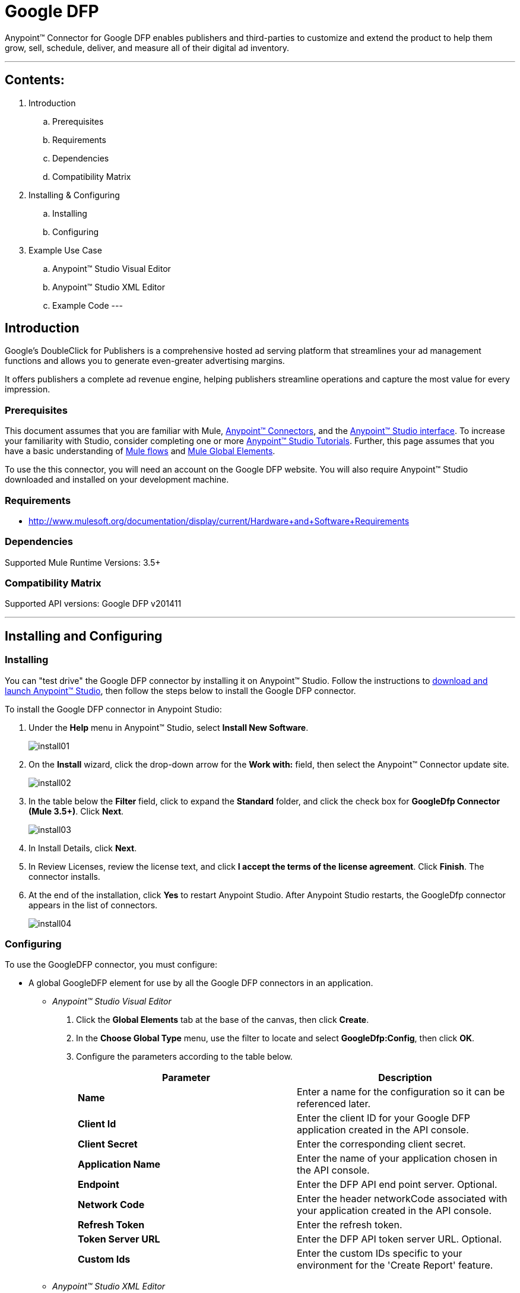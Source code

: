 = Google DFP

Anypoint™ Connector for Google DFP enables publishers and third-parties to customize and extend the product to help them grow, sell, schedule, deliver, and measure all of their digital ad inventory.

---

== Contents:

. Introduction
.. Prerequisites
.. Requirements
.. Dependencies
.. Compatibility Matrix

. Installing & Configuring
.. Installing
.. Configuring

. Example Use Case
.. Anypoint™ Studio Visual Editor 
.. Anypoint™ Studio XML Editor
.. Example Code
---

== Introduction 

Google's DoubleClick for Publishers is a comprehensive hosted ad serving platform that streamlines your ad management functions and allows you to generate even-greater advertising margins.

It offers publishers a complete ad revenue engine, helping publishers streamline operations and capture the most value for every impression.

=== Prerequisites

This document assumes that you are familiar with Mule, http://www.mulesoft.org/documentation/display/35X/Anypoint+Connectors[Anypoint™ Connectors], and the http://www.mulesoft.org/documentation/display/35X/Anypoint+Studio+Essentials[Anypoint™ Studio interface]. To increase your familiarity with Studio, consider completing one or more http://www.mulesoft.org/documentation/display/35X/Basic+Studio+Tutorial[Anypoint™ Studio Tutorials]. Further, this page assumes that you have a basic understanding of http://www.mulesoft.org/documentation/display/35X/Mule+Concepts[Mule flows] and http://www.mulesoft.org/documentation/display/35X/Global+Elements[Mule Global Elements]. 

To use the this connector, you will need an account on the Google DFP website. You will also require Anypoint™ Studio downloaded and installed on your development machine.

=== Requirements

* http://www.mulesoft.org/documentation/display/current/Hardware+and+Software+Requirements

=== Dependencies

Supported Mule Runtime Versions: 3.5+

=== Compatibility Matrix

Supported API versions: Google DFP v201411

---

== Installing and Configuring 

=== Installing

You can "test drive" the Google DFP connector by installing it on Anypoint™ Studio. Follow the instructions to http://www.mulesoft.org/documentation/display/35X/Download+and+Launch+Anypoint+Studio[download and launch Anypoint™ Studio], then follow the steps below to install the Google DFP connector.

To install the Google DFP connector in Anypoint Studio:

. Under the *Help* menu in Anypoint™ Studio, select *Install New Software*.	
+ 
image::images/install01.png[]
. On the *Install* wizard, click the drop-down arrow for the *Work with:* field, then select the Anypoint™ Connector update site.
+
image::images/install02.png[]
. In the table below the *Filter* field, click to expand the *Standard* folder, and click the check box for *GoogleDfp Connector (Mule 3.5+)*. Click *Next*.
+
image::images/install03.png[]
. In Install Details, click *Next*.
. In Review Licenses, review the license text, and click *I accept the terms of the license agreement*. Click *Finish*. The connector installs.
. At the end of the installation, click *Yes* to restart Anypoint Studio. After Anypoint Studio restarts, the GoogleDfp connector appears in the list of connectors. 
+
image::images/install04.png[]

=== Configuring

To use the GoogleDFP connector, you must configure:

* A global GoogleDFP element for use by all the Google DFP connectors in an application.
- _Anypoint™ Studio Visual Editor_
. Click the *Global Elements* tab at the base of the canvas, then click *Create*.
. In the *Choose Global Type* menu, use the filter to locate and select *GoogleDfp:Config*, then click *OK*.
. Configure the parameters according to the table below.
+		
|===
|Parameter 				|Description

|*Name*					|Enter a name for the configuration so it can be referenced later.
|*Client Id*			|Enter the client ID for your Google DFP application created in the API console. 
|*Client Secret*		|Enter the corresponding client secret.
|*Application Name* 	|Enter the name of your application chosen in the API console.
|*Endpoint*				|Enter the DFP API end point server. Optional.
|*Network Code*			|Enter the header networkCode associated with your application created in the API console.
|*Refresh Token* 		|Enter the refresh token.
|*Token Server URL* 	|Enter the DFP API token server URL. Optional.
|*Custom Ids*		 	|Enter the custom IDs specific to your environment for the 'Create Report' feature.
|===
+
- _Anypoint™ Studio XML Editor_
+	
Create a global GoogleDFP configuration outside and above your flows, using the following global configuration code. Ensure that you include the GoogleDFP namespaces in your configuration file.
+
[source,xml]
----
<mule xmlns:google-dfp="http://www.mulesoft.org/schema/mule/google-dfp"
	xmlns="http://www.mulesoft.org/schema/mule/core"
	xmlns:util="http://www.springframework.org/schema/util" 
	xmlns:spring="http://www.springframework.org/schema/beans" version="EE-3.6.1"
	xmlns:xsi="http://www.w3.org/2001/XMLSchema-instance"
	xsi:schemaLocation="
		http://www.mulesoft.org/schema/mule/core 
		http://www.mulesoft.org/schema/mule/core/current/mule.xsd
		http://www.mulesoft.org/schema/mule/google-dfp 
		http://www.mulesoft.org/schema/mule/google-dfp/current/mule-google-dfp.xsd
		http://www.springframework.org/schema/beans 
		http://www.springframework.org/schema/beans/spring-beans-current.xsd
		http://www.springframework.org/schema/util 
		http://www.springframework.org/schema/util/spring-util.xsd">
 
	<google-dfp:config name="Config Name"
		clientId="client id"
		clientSecret="client secret" applicationName="application name"
		networkCode="network code" refreshToken="network code
		doc:name="GoogleDfp: Config">
		<google-dfp:custom-ids ref="customIds" />
	</google-dfp:config>

	<spring:beans>
		<util:list id="customIds" value-type="java.lang.Long">
			<spring:value>Custom ID</spring:value>
		</util:list>
	</spring:beans>
		
</mule>
----

* Parameters of each GoogleDFP connector instance in the application flows.
- _Anypoint™ Studio Visual Editor_
. Drag the GoogleDFP connector onto the canvas, and double-click it to open the Properties Editor console.
. Configure these parameters for the connector:
+
|===
|Field				|Description

|*Display Name*		|Enter a unique label for the connector in your application.
|*Config Reference*	|Connect to a global element linked to this connector. Global elements encapsulate reusable data about the connection to the target resource or service. Select the global GoogleDFP connector element that you just created.
|*Operation*		|Select the action this component must perform.
|===
+
NOTE: Refer to the list of supported operations and their descriptions in the Read Me document.

- _Anypoint™ Studio XML Editor_
+
Build your application flow, then add a GoogleDFP connector using the operations available.

---

== Example Use Case

Create a new Company in Google DFP using a Mule application. 

=== Anypoint™ Studio  Visual Editor 
image::images/usecase00.png[]
. Drag an *HTTP* Endpoint into a new flow, and configure the http endpoint as follows:
+
image::images/usecase01.png[]
+
|===
|*Field*			|Value

|*Display Name*		|HTTP (or any other name you prefer)
|*Exchange Pattern*	|request-response
|*Host*				|localhost
|*Path*				|createCompany
|*Port*				|8081
|===
. Add a *Java* transformer after HTTP endpoint to create a new Google Company to pass on to the connector. Configure the java transformer as shown below:

+
image::images/usecase02.png[]
+
|===
|Field				|Value

|*Display Name*		|Create Google Company (or any other name you prefer)
|*Class*			|The transformer class. In our example, this is com.ricston.googledemo.transformer.GoogleCompany
|===

.GoogleCompany.java
[source,java]
----
package com.ricston.googledemo.transformer;

import org.mule.api.MuleMessage;
import org.mule.api.transformer.TransformerException;
import org.mule.transformer.AbstractMessageTransformer;

import com.google.api.ads.dfp.axis.v201411.Company;
import com.google.api.ads.dfp.axis.v201411.CompanyType;

public class GoogleCompany extends AbstractMessageTransformer {

	@Override
	public Object transformMessage(MuleMessage message, String outputEncoding)
			throws TransformerException {
		
		Company newCompany = new Company();
		newCompany.setName("Ricston");
		newCompany.setAddress("Mosta, Malta");
		newCompany.setType(CompanyType.AGENCY);
		newCompany.setEmail("googledfp@ricston.com");

		message.setPayload(newCompany);
		
		return message;
	}
}
----

. Drag the *GoogleDFP* connector onto the canvas, then select it to open the properties editor console.
. Click the + sign next to the *Connector Configuration* field to add a new GoogleDFP global element as shown below.
+
image::images/usecase04.png[]
. Configure the global element as follows:
+
|===
|Field				|Value

|*Name*				    |GoogleDfp__Authentication (or any other name you prefer)
|*Client Id*			|<Your client ID>
|*Client Secret*		|<Your client secret>
|*Application Name*		|<Your application name>
|*Endpoint*				|DFP API end point server. Optional.
|*Network Code*			|<Your network code>
|*Refresh Token* 		|<Your refresh token>
|*Token Server URL* 	|DFP API token server URL. Optional.
|*Custom Ids*		 	|Select 'From Message' and write the name of your spring bean
|===
+
image::images/GlobalConfig.png[]
+
. In the properties editor of the GoogleDFP connector, configure the remaining parameters:
+
image::images/usecase05.png[]
+
|===
|Field				|Value

|*Display Name*		|Create GoogleDfp Company (or any other name you prefer)
|*Config Reference*	|GoogleDfp__Authentication (name of the global element you have created)
|*Operation*		|Create Company
|*Reference or expression*		|the payload - #[payload]
|===
. Run the project as a Mule Application (right-click project name, then select *Run As > Mule Application*). 
. From a browser, enter the the address you set on the http connector:
+
*\http://localhost:8081/createCompany*
. Mule conducts the query, and adds the Company record to GoogleDfp.

=== Anypoint™ Studio XML Editor

. Add a *google-dfp:config* element to your project, then configure its attributes according to the table below.
+
[source,xml]
----
<google-dfp:config name="GoogleDfp__Authentication"
	clientId="${google-dfp.clientId}" clientSecret="${google-dfp.clientSecret}"
	refreshToken="${google-dfp.refreshToken}" networkCode="${google-dfp.networkCode}"
	applicationName="${google-dfp.applicationName}" endpoint="${google-dfp.endpoint}"
	tokenServerUrl="${google-dfp.tokenServerUrl}" doc:name="GoogleDfp: Authentication">
	<google-dfp:custom-ids ref="customIds" />
</google-dfp:config>

<spring:beans>
	<util:list id="customIds" value-type="java.lang.Long">
		<spring:value>123</spring:value>
	</util:list>
</spring:beans>
----
+
|===
|Attribute			|Value

|*Name*				    |GoogleDfp__Authentication (or any other name you prefer)
|*Client Id*			|<Your client ID>
|*Client Secret*		|<Your client secret>
|*Application Name*		|<Your application name>
|*Endpoint*				|DFP API end point server. Optional.
|*Network Code*			|<Your network code>
|*Refresh Token* 		|<Your refresh token>
|*Token Server URL* 	|DFP API token server URL. Optional.
|*Custom Ids*		 	|Select 'From Message' and write the name of your spring bean
|*doc:name*				|GoogleDfp
|===
. Create a Mule flow with an HTTP endpoint, configuring the global element and the endpoint as follows:
+
[source,xml]
----  
<http:listener-config name="HTTP_Listener_Configuration"
	host="0.0.0.0" port="8081" doc:name="HTTP Listener Configuration" />

<http:listener config-ref="HTTP_Listener_Configuration"
			path="/createCompany" doc:name="HTTP" allowedMethods="GET" />

----
+
|===
|*Field*			|Value

|*exchange-pattern*	|request-response
|*host*				|0.0.0.0
|*port*				|8081
|*path*				|createCompany
|*doc:name*			|HTTP
|===
. Add a *custom-transformer* element to set the modify the message and set the Google Company you want to add, as message payload in the flow.
+
[source,xml]
----
<custom-transformer class="com.ricston.googledemo.transformer.GoogleCompany"
			doc:name="Create Google Company" />
----

.GoogleCompany.java
[source,java]
----
package com.ricston.googledemo.transformer;

import org.mule.api.MuleMessage;
import org.mule.api.transformer.TransformerException;
import org.mule.transformer.AbstractMessageTransformer;

import com.google.api.ads.dfp.axis.v201411.Company;
import com.google.api.ads.dfp.axis.v201411.CompanyType;

public class GoogleCompany extends AbstractMessageTransformer {

	@Override
	public Object transformMessage(MuleMessage message, String outputEncoding)
			throws TransformerException {
		
		Company newCompany = new Company();
		newCompany.setName("Ricston");
		newCompany.setAddress("Mosta, Malta");
		newCompany.setType(CompanyType.AGENCY);
		newCompany.setEmail("googledfp@ricston.com");

		message.setPayload(newCompany);
		
		return message;
	}
}
----
. Add a *google-dfp:create-company* element to your flow as follows:
+
[source,xml]
----
<google-dfp:create-company config-ref="GoogleDfp__Authentication" doc:name="Create GoogleDfp Company">
    <google-dfp:company ref="#[payload]"/>
</google-dfp:create-company>
----
. Run the project as a Mule Application (right-click project name, then select *Run As > Mule Application*). 
. From a browser, enter the path:
+
*\http://localhost:8081/createCompany*
. Mule conducts the query, and adds the Company record to Google DFP.

=== Code Example

This code example will demonstrate the *async-add-list* together with the *check-async-status*, *get-async-result* and *delete* operations, using a custom record type.

[NOTE]
=============================================================================
Keep in mind that for this example code to work, you must manually configure 
the following values of the global GoogleDFP config to match your Google DFP application created in the API console:

* Client ID
* Client Secret
* Refresh Token
* Application Name
* Network Code
=============================================================================

This is how it will look in the visual editor:

image::images/codeExample00.jpg[]

Let us take a look at the xml code:

[source,xml]
----
<?xml version="1.0" encoding="UTF-8"?>

<mule xmlns:stdio="http://www.mulesoft.org/schema/mule/stdio"
	xmlns:http="http://www.mulesoft.org/schema/mule/http" xmlns:context="http://www.springframework.org/schema/context"
	xmlns:google-dfp="http://www.mulesoft.org/schema/mule/google-dfp"
	xmlns="http://www.mulesoft.org/schema/mule/core" xmlns:doc="http://www.mulesoft.org/schema/mule/documentation"
	xmlns:spring="http://www.springframework.org/schema/beans" xmlns:util="http://www.springframework.org/schema/util"
	version="EE-3.6.1" xmlns:xsi="http://www.w3.org/2001/XMLSchema-instance"
	xsi:schemaLocation="http://www.mulesoft.org/schema/mule/stdio http://www.mulesoft.org/schema/mule/stdio/current/mule-stdio.xsd
http://www.springframework.org/schema/beans http://www.springframework.org/schema/beans/spring-beans-current.xsd
http://www.mulesoft.org/schema/mule/core http://www.mulesoft.org/schema/mule/core/current/mule.xsd
http://www.mulesoft.org/schema/mule/google-dfp http://www.mulesoft.org/schema/mule/google-dfp/current/mule-google-dfp.xsd
http://www.springframework.org/schema/context http://www.springframework.org/schema/context/spring-context-current.xsd
http://www.springframework.org/schema/util http://www.springframework.org/schema/util/spring-util-current.xsd
http://www.mulesoft.org/schema/mule/http http://www.mulesoft.org/schema/mule/http/current/mule-http.xsd">

	<context:property-placeholder location="classpath:demo.properties" />

	<google-dfp:config name="GoogleDfp__Authentication"
		clientId="${google-dfp.clientId}" clientSecret="${google-dfp.clientSecret}"
		refreshToken="${google-dfp.refreshToken}" networkCode="${google-dfp.networkCode}"
		applicationName="${google-dfp.applicationName}" endpoint="${google-dfp.endpoint}"
		tokenServerUrl="${google-dfp.tokenServerUrl}" doc:name="GoogleDfp: Authentication">
		<google-dfp:custom-ids ref="myList" />
	</google-dfp:config> <1>

	<spring:beans>
		<util:list id="myList" value-type="java.lang.Long">
			<spring:value>123</spring:value>
		</util:list>
	</spring:beans> <2>

	<http:listener-config name="HTTP_Listener_Configuration"
		host="0.0.0.0" port="8081" doc:name="HTTP Listener Configuration" />

	<flow name="googledemoFlow">
		<http:listener config-ref="HTTP_Listener_Configuration"
			path="/" doc:name="HTTP" allowedMethods="GET" />

		<custom-transformer class="com.ricston.googledemo.transformer.GoogleCompany"
			doc:name="Create Google Company" />

		<google-dfp:create-company config-ref="GoogleDfp__Authentication"
			doc:name="GoogleDfp">
			<google-dfp:company ref="#[payload]" />
		</google-dfp:create-company> <3>

	</flow>
</mule>
----
<1> This is our GoogleDFP global configuration.
<2> This is our Spring Bean containing a list of custom IDs.
<3> The configuration for the create-company operation.

